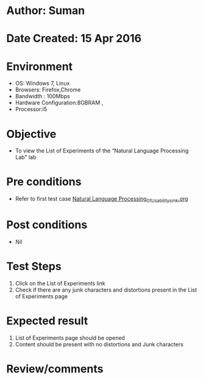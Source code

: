 * Author: Suman
* Date Created: 15 Apr 2016
* Environment
  - OS: Windows 7, Linux
  - Browsers: Firefox,Chrome
  - Bandwidth : 100Mbps
  - Hardware Configuration:8GBRAM , 
  - Processor:i5

* Objective
  - To view the List of Experiments of the “Natural Language Processing Lab" lab

* Pre conditions
  - Refer to first test case [[https://github.com/Virtual-Labs/natural-language-processing-iiith/blob/master/test-cases/integration_test-cases/System/Natural Language Processing_01_Usability_smk.org][Natural Language Processing_01_Usability_smk.org]]

* Post conditions
  - Nil
* Test Steps
  1. Click on the List of Experiments link 
  2. Check if there are any junk characters and distortions present in the List of Experiments page

* Expected result
  1. List of Experiments page should be opened
  2. Content should be present with no distortions and Junk characters

* Review/comments


